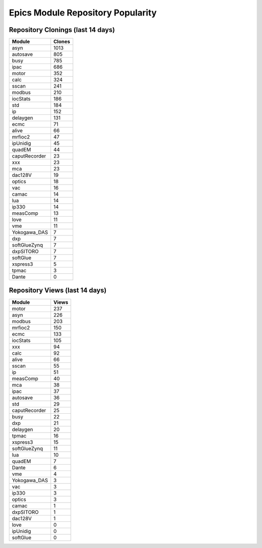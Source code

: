 ==================================
Epics Module Repository Popularity
==================================



Repository Clonings (last 14 days)
----------------------------------
.. csv-table::
   :header: Module, Clones

   asyn, 1013
   autosave, 805
   busy, 785
   ipac, 686
   motor, 352
   calc, 324
   sscan, 241
   modbus, 210
   iocStats, 186
   std, 184
   ip, 152
   delaygen, 131
   ecmc, 71
   alive, 66
   mrfioc2, 47
   ipUnidig, 45
   quadEM, 44
   caputRecorder, 23
   xxx, 23
   mca, 23
   dac128V, 19
   optics, 18
   vac, 16
   camac, 14
   lua, 14
   ip330, 14
   measComp, 13
   love, 11
   vme, 11
   Yokogawa_DAS, 7
   dxp, 7
   softGlueZynq, 7
   dxpSITORO, 7
   softGlue, 7
   xspress3, 5
   tpmac, 3
   Dante, 0



Repository Views (last 14 days)
-------------------------------
.. csv-table::
   :header: Module, Views

   motor, 237
   asyn, 226
   modbus, 203
   mrfioc2, 150
   ecmc, 133
   iocStats, 105
   xxx, 94
   calc, 92
   alive, 66
   sscan, 55
   ip, 51
   measComp, 40
   mca, 38
   ipac, 37
   autosave, 36
   std, 29
   caputRecorder, 25
   busy, 22
   dxp, 21
   delaygen, 20
   tpmac, 16
   xspress3, 15
   softGlueZynq, 11
   lua, 10
   quadEM, 7
   Dante, 6
   vme, 4
   Yokogawa_DAS, 3
   vac, 3
   ip330, 3
   optics, 3
   camac, 1
   dxpSITORO, 1
   dac128V, 1
   love, 0
   ipUnidig, 0
   softGlue, 0
